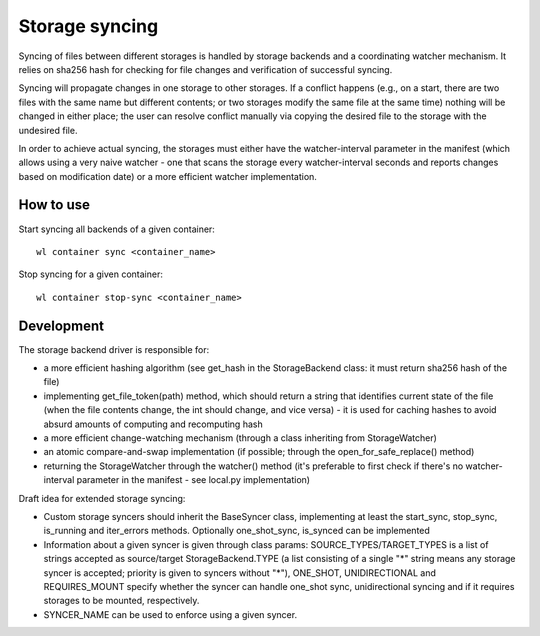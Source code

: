 Storage syncing
===============

Syncing of files between different storages is handled by storage backends and a coordinating
watcher mechanism. It relies on sha256 hash for checking for file changes and verification
of successful syncing.

Syncing will propagate changes in one storage to other storages. If a conflict happens (e.g., on a
start, there are two files with the same name but different contents; or two storages modify the
same file at the same time) nothing will be changed in either place; the user can resolve conflict
manually via copying the desired file to the storage with the undesired file.

In order to achieve actual syncing, the storages must either have the watcher-interval parameter
in the manifest (which allows using a very naive watcher - one that scans the storage every
watcher-interval seconds and reports changes based on modification date) or a more efficient
watcher implementation.

How to use
----------

Start syncing all backends of a given container::

    wl container sync <container_name>


Stop syncing for a given container::

    wl container stop-sync <container_name>


Development
-----------

The storage backend driver is responsible for:

* a more efficient hashing algorithm (see get_hash in the StorageBackend class: it must return
  sha256 hash of the file)
* implementing get_file_token(path) method, which should return a string that identifies current
  state of the file (when the file contents change, the int should change, and vice versa) - it is
  used for caching hashes to avoid absurd amounts of computing and recomputing hash
* a more efficient change-watching mechanism (through a class inheriting from StorageWatcher)
* an atomic compare-and-swap implementation (if possible; through the open_for_safe_replace()
  method)
* returning the StorageWatcher through the watcher() method (it's preferable to first check if
  there's no watcher-interval parameter in the manifest - see local.py implementation)

Draft idea for extended storage syncing:

* Custom storage syncers should inherit the BaseSyncer class, implementing at least the start_sync,
  stop_sync, is_running and iter_errors methods. Optionally one_shot_sync, is_synced can be
  implemented
* Information about a given syncer is given through class params: SOURCE_TYPES/TARGET_TYPES is a
  list of strings accepted as source/target StorageBackend.TYPE (a list consisting of a single "*"
  string means any storage syncer is accepted; priority is given to syncers without "*"), ONE_SHOT,
  UNIDIRECTIONAL and REQUIRES_MOUNT specify whether the syncer can handle one_shot sync,
  unidirectional syncing and if it requires storages to be mounted, respectively.
* SYNCER_NAME can be used to enforce using a given syncer.
